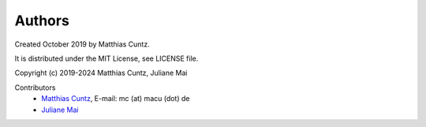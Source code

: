 Authors
-------

Created October 2019 by Matthias Cuntz.

It is distributed under the MIT License, see LICENSE file.

Copyright (c) 2019-2024 Matthias Cuntz, Juliane Mai

Contributors
    * `Matthias Cuntz`_, E-mail: mc (at) macu (dot) de
    * `Juliane Mai`_


.. _Matthias Cuntz: https://github.com/mcuntz
.. _Juliane Mai: https://github.com/julemai

